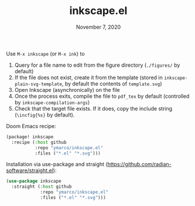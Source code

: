 #+TITLE:   inkscape.el
#+DATE:    November 7, 2020

Use ~M-x inkscape~ (or ~M-x ink~) to
1. Query for a file name to edit from the figure directory (~./figures/~ by default)
2. If the file does not exist, create it from the template (stored in
   ~inkscape-plain-svg-template~, by default the contents of ~template.svg~)
3. Open Inkscape (asynchronically) on the file
4. Once the process exits, compile the file to ~pdf_tex~ by default (controlled
   by ~inkscape-compilation-args~)
5. Check that the target file exists. If it does, copy the include string
   (~\incfig{%s}~ by default).

Doom Emacs recipe:
#+begin_src emacs-lisp
(package! inkscape
  :recipe (:host github
           :repo "ymarco/inkscape.el"
           :files ("*.el" "*.svg")))
#+end_src

Installation via use-package and straight (https://github.com/radian-software/straight.el):
#+begin_src emacs-lisp
(use-package inkscape
  :straight (:host github
             :repo "ymarco/inkscape.el"
             :files ("*.el" "*.svg")))
#+end_src
